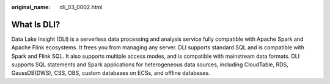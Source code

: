 :original_name: dli_03_0002.html

.. _dli_03_0002:

What Is DLI?
============

Data Lake Insight (DLI) is a serverless data processing and analysis service fully compatible with Apache Spark and Apache Flink ecosystems. It frees you from managing any server. DLI supports standard SQL and is compatible with Spark and Flink SQL. It also supports multiple access modes, and is compatible with mainstream data formats. DLI supports SQL statements and Spark applications for heterogeneous data sources, including CloudTable, RDS, GaussDB(DWS), CSS, OBS, custom databases on ECSs, and offline databases.
